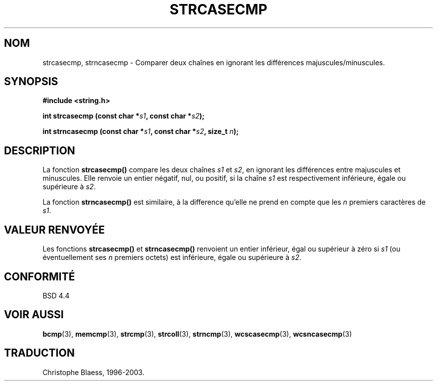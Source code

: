 .\" Copyright 1993 David Metcalfe (david@prism.demon.co.uk)
.\"
.\" Permission is granted to make and distribute verbatim copies of this
.\" manual provided the copyright notice and this permission notice are
.\" preserved on all copies.
.\"
.\" Permission is granted to copy and distribute modified versions of this
.\" manual under the conditions for verbatim copying, provided that the
.\" entire resulting derived work is distributed under the terms of a
.\" permission notice identical to this one
.\"
.\" Since the Linux kernel and libraries are constantly changing, this
.\" manual page may be incorrect or out-of-date.  The author(s) assume no
.\" responsibility for errors or omissions, or for damages resulting from
.\" the use of the information contained herein.  The author(s) may not
.\" have taken the same level of care in the production of this manual,
.\" which is licensed free of charge, as they might when working
.\" professionally.
.\"
.\" Formatted or processed versions of this manual, if unaccompanied by
.\" the source, must acknowledge the copyright and authors of this work.
.\"
.\" References consulted:
.\"     Linux libc source code
.\"     Lewine's _POSIX Programmer's Guide_ (O'Reilly & Associates, 1991)
.\"     386BSD man pages
.\" Modified Sat Jul 24 18:12:45 1993 by Rik Faith (faith@cs.unc.edu)
.\"
.\" Traduction 09/11/1996 par Christophe Blaess (ccb@club-internet.fr)
.\" Màj 21/07/2003 LDP-1.56
.\" Màj 04/07/2005 LDP-1.61
.\"
.TH STRCASECMP 3 "21 juillet 2003" LDP "Manuel du programmeur Linux"
.SH NOM
strcasecmp, strncasecmp \- Comparer deux chaînes en ignorant les différences majuscules/minuscules.
.SH SYNOPSIS
.nf
.B #include <string.h>
.sp
.BI "int strcasecmp (const char *" s1 ", const char *" s2 );
.sp
.BI "int strncasecmp (const char *" s1 ", const char *" s2 ", size_t " n );
.fi
.SH DESCRIPTION
La fonction \fBstrcasecmp()\fP compare les deux chaînes \fIs1\fP et
\fIs2\fP, en ignorant les différences entre majuscules et minuscules.
Elle renvoie un entier négatif, nul, ou positif, si la
chaîne \fIs1\fP est respectivement inférieure, égale ou supérieure à \fIs2\fP.
.PP
La fonction \fBstrncasecmp()\fP est similaire, à la difference qu'elle ne
prend en compte que les \fIn\fP premiers caractères de \fIs1\fP.
.SH "VALEUR RENVOYÉE"
Les fonctions \fBstrcasecmp()\fP et \fBstrncasecmp()\fP renvoient un entier
inférieur, égal ou supérieur à zéro si \fIs1\fP (ou éventuellement ses
\fIn\fP premiers octets) est inférieure, égale ou supérieure à \fIs2\fP.
.SH "CONFORMITÉ"
BSD 4.4
.SH "VOIR AUSSI"
.BR bcmp (3),
.BR memcmp (3),
.BR strcmp (3),
.BR strcoll (3),
.BR strncmp (3),
.BR wcscasecmp (3),
.BR wcsncasecmp (3)
.SH TRADUCTION
Christophe Blaess, 1996-2003.
